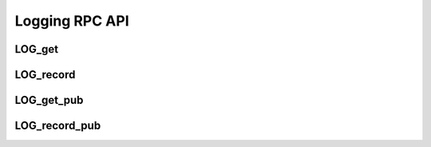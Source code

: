 Logging RPC API
===============

LOG_get
-------

.. jsonschema:: schemas/LOG_get_params.json
.. jsonschema:: schemas/LOG_get_result.json

LOG_record
----------

.. jsonschema:: schemas/LOG_record_params.json

LOG_get_pub
-----------

.. jsonschema:: schemas/LOG_get_pub_params.json
.. jsonschema:: schemas/LOG_get_pub_result.json

LOG_record_pub
--------------

.. jsonschema:: schemas/LOG_record_params.json
